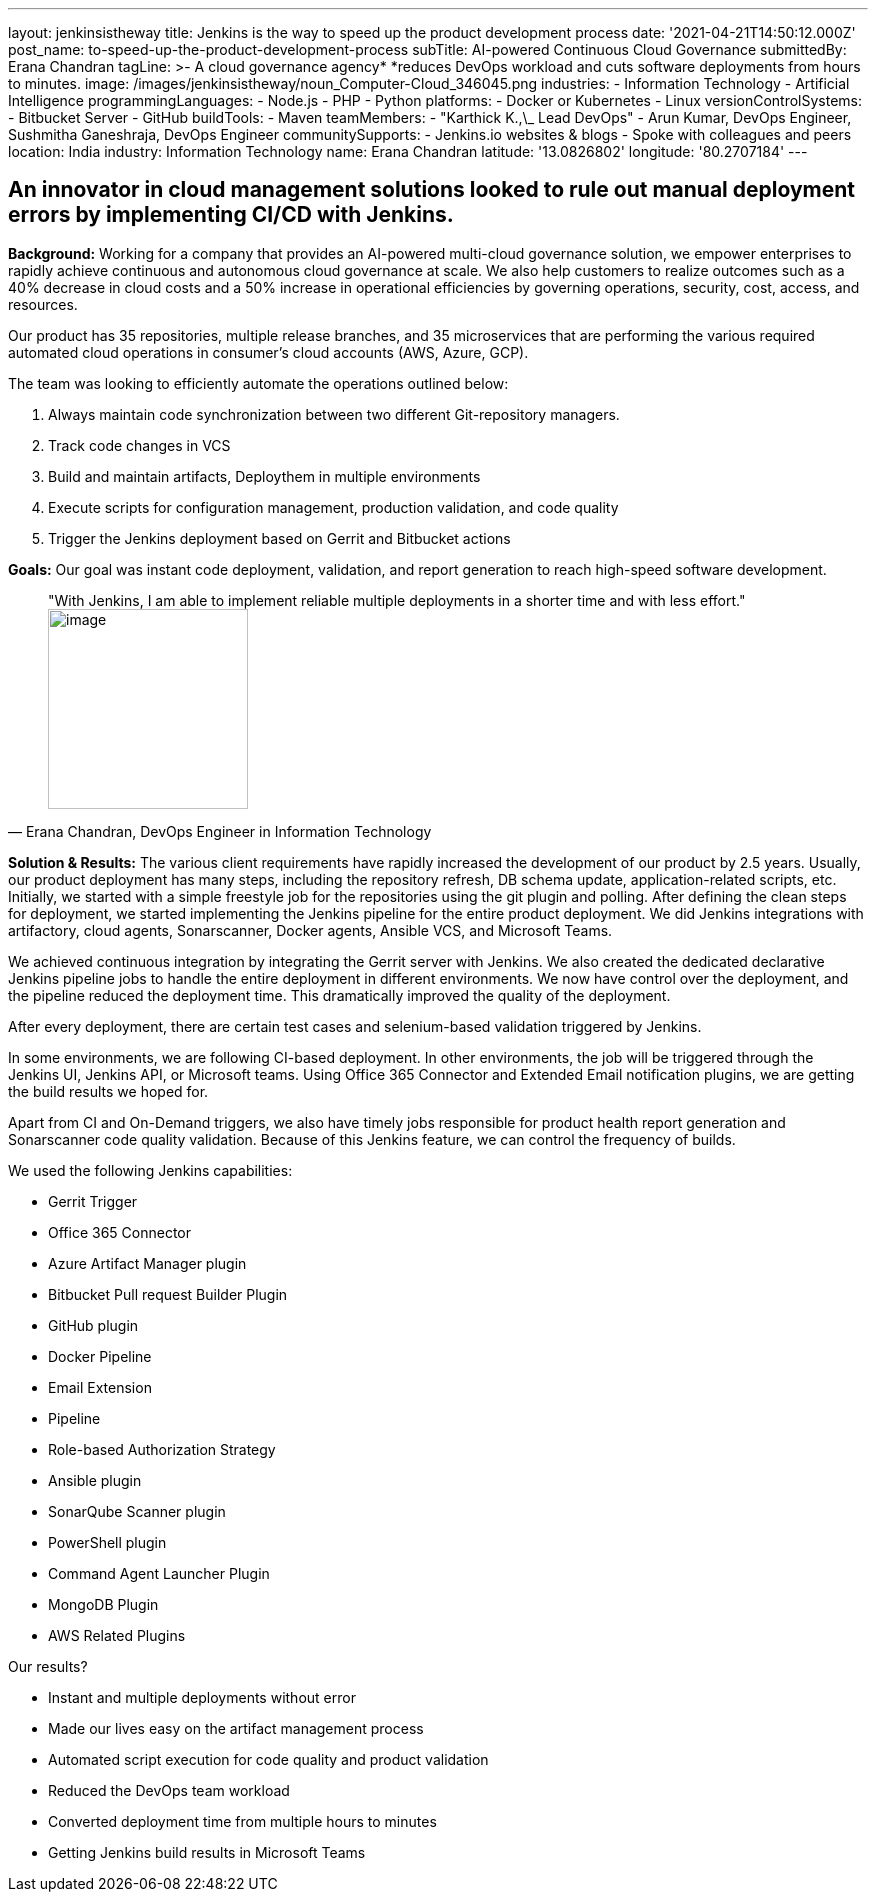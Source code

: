 ---
layout: jenkinsistheway
title: Jenkins is the way to speed up the product development process
date: '2021-04-21T14:50:12.000Z'
post_name: to-speed-up-the-product-development-process
subTitle: AI-powered Continuous Cloud Governance
submittedBy: Erana Chandran
tagLine: >-
  A cloud governance agency* *reduces DevOps workload and cuts software
  deployments from hours to minutes.
image: /images/jenkinsistheway/noun_Computer-Cloud_346045.png
industries:
  - Information Technology
  - Artificial Intelligence
programmingLanguages:
  - Node.js
  - PHP
  - Python
platforms:
  - Docker or Kubernetes
  - Linux
versionControlSystems:
  - Bitbucket Server
  - GitHub
buildTools:
  - Maven
teamMembers:
  - "Karthick K.,\_ Lead DevOps"
  - Arun Kumar, DevOps Engineer, Sushmitha Ganeshraja, DevOps Engineer
communitySupports:
  - Jenkins.io websites & blogs
  - Spoke with colleagues and peers
location: India
industry: Information Technology
name: Erana Chandran
latitude: '13.0826802'
longitude: '80.2707184'
---





== An innovator in cloud management solutions looked to rule out manual deployment errors by implementing CI/CD with Jenkins.

*Background:* Working for a company that provides an AI-powered multi-cloud governance solution, we empower enterprises to rapidly achieve continuous and autonomous cloud governance at scale. We also help customers to realize outcomes such as a 40% decrease in cloud costs and a 50% increase in operational efficiencies by governing operations, security, cost, access, and resources.

Our product has 35 repositories, multiple release branches, and 35 microservices that are performing the various required automated cloud operations in consumer's cloud accounts (AWS, Azure, GCP). 

The team was looking to efficiently automate the operations outlined below:

. Always maintain code synchronization between two different Git-repository managers. 
. Track code changes in VCS 
. Build and maintain artifacts, Deploythem in multiple environments 
. Execute scripts for configuration management, production validation, and code quality 
. Trigger the Jenkins deployment based on Gerrit and Bitbucket actions

*Goals:* Our goal was instant code deployment, validation, and report generation to reach high-speed software development.





[.testimonal]
[quote, "Erana Chandran, DevOps Engineer in Information Technology"]
"With Jenkins, I am able to implement reliable multiple deployments in a shorter time and with less effort."
image:/images/jenkinsistheway/Jenkins-logo.png[image,width=200,height=200]


*Solution & Results:* The various client requirements have rapidly increased the development of our product by 2.5 years. Usually, our product deployment has many steps, including the repository refresh, DB schema update, application-related scripts, etc. Initially, we started with a simple freestyle job for the repositories using the git plugin and polling. After defining the clean steps for deployment, we started implementing the Jenkins pipeline for the entire product deployment. We did Jenkins integrations with artifactory, cloud agents, Sonarscanner, Docker agents, Ansible VCS, and Microsoft Teams. 

We achieved continuous integration by integrating the Gerrit server with Jenkins. We also created the dedicated declarative Jenkins pipeline jobs to handle the entire deployment in different environments. We now have control over the deployment, and the pipeline reduced the deployment time. This dramatically improved the quality of the deployment. 

After every deployment, there are certain test cases and selenium-based validation triggered by Jenkins. 

In some environments, we are following CI-based deployment. In other environments, the job will be triggered through the Jenkins UI, Jenkins API, or Microsoft teams. Using Office 365 Connector and Extended Email notification plugins, we are getting the build results we hoped for. 

Apart from CI and On-Demand triggers, we also have timely jobs responsible for product health report generation and Sonarscanner code quality validation. Because of this Jenkins feature, we can control the frequency of builds. 

We used the following Jenkins capabilities:

* Gerrit Trigger 
* Office 365 Connector 
* Azure Artifact Manager plugin 
* Bitbucket Pull request Builder Plugin 
* GitHub plugin 
* Docker Pipeline 
* Email Extension 
* Pipeline 
* Role-based Authorization Strategy 
* Ansible plugin 
* SonarQube Scanner plugin 
* PowerShell plugin 
* Command Agent Launcher Plugin 
* MongoDB Plugin 
* AWS Related Plugins

Our results?

* Instant and multiple deployments without error
* Made our lives easy on the artifact management process 
* Automated script execution for code quality and product validation 
* Reduced the DevOps team workload 
* Converted deployment time from multiple hours to minutes 
* Getting Jenkins build results in Microsoft Teams
